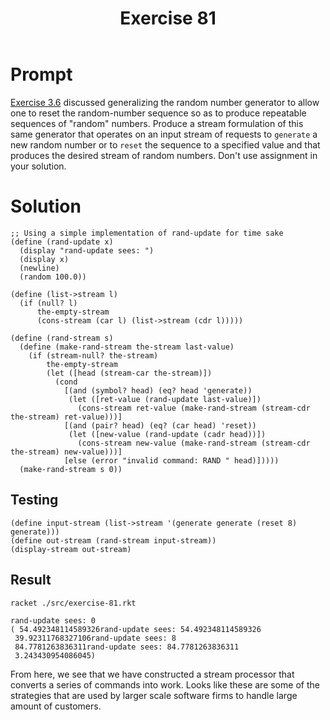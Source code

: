 #+title: Exercise 81
* Prompt
[[file:exercise-6.org][Exercise 3.6]] discussed generalizing the random number generator to allow one to reset the random-number sequence so as to produce repeatable sequences of "random" numbers. Produce a stream formulation of this same generator that operates on an input stream of requests to ~generate~ a new random number or to ~reset~ the sequence to a specified value and that produces the desired stream of random numbers. Don't use assignment in your solution.
* Solution
:properties:
:header-args:racket: :tangle ./src/exercise-81.rkt :comments yes
:end:

#+begin_src racket :exports none
#lang sicp
(#%require "./modules/stream-base.rkt")
#+end_src

#+begin_src racket :exports code
;; Using a simple implementation of rand-update for time sake
(define (rand-update x)
  (display "rand-update sees: ")
  (display x)
  (newline)
  (random 100.0))

(define (list->stream l)
  (if (null? l)
      the-empty-stream
      (cons-stream (car l) (list->stream (cdr l)))))

(define (rand-stream s)
  (define (make-rand-stream the-stream last-value)
    (if (stream-null? the-stream)
        the-empty-stream
        (let ([head (stream-car the-stream)])
          (cond
            [(and (symbol? head) (eq? head 'generate))
             (let ([ret-value (rand-update last-value)])
               (cons-stream ret-value (make-rand-stream (stream-cdr the-stream) ret-value)))]
            [(and (pair? head) (eq? (car head) 'reset))
             (let ([new-value (rand-update (cadr head))])
               (cons-stream new-value (make-rand-stream (stream-cdr the-stream) new-value)))]
            [else (error "invalid command: RAND " head)]))))
  (make-rand-stream s 0))
#+end_src
** Testing

#+begin_src racket
(define input-stream (list->stream '(generate generate (reset 8) generate)))
(define out-stream (rand-stream input-stream))
(display-stream out-stream)
#+end_src
** Result

#+begin_src sh :exports both :results output
racket ./src/exercise-81.rkt
#+end_src

#+RESULTS:
: rand-update sees: 0
: ( 54.492348114589326rand-update sees: 54.492348114589326
:  39.92311768327106rand-update sees: 8
:  84.7781263836311rand-update sees: 84.7781263836311
:  3.243430954086045)

From here, we see that we have constructed a stream processor that converts a series of commands into work. Looks like these are some of the strategies that are used by larger scale software firms to handle large amount of customers.

